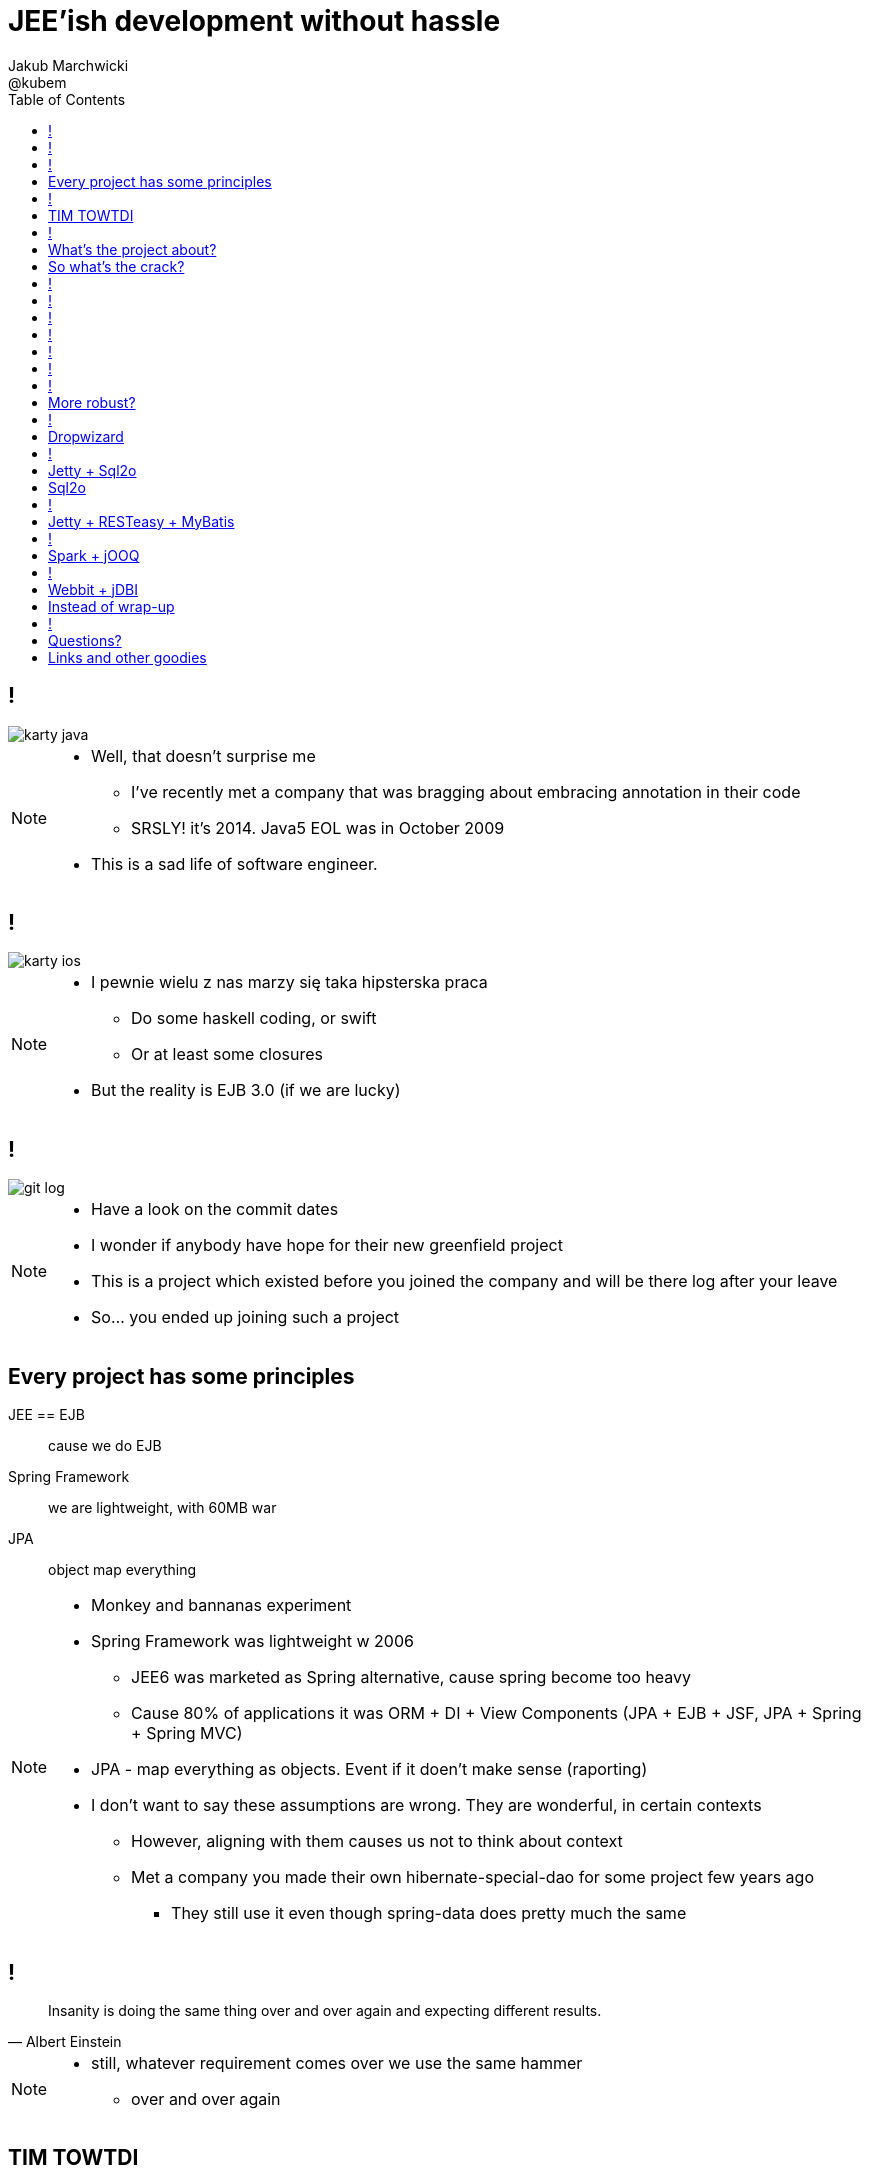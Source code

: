= JEE'ish development without hassle
Jakub Marchwicki ; @kubem
:longform:
:sectids!:
:imagesdir: images
:source-highlighter: highlightjs
:language: no-highlight
:dzslides-style: stormy-jm
:dzslides-transition: fade
:dzslides-fonts: family=Lato:400,700,400italic,700italic&subset=latin,latin-ext&family=Cedarville+Cursive
:dzslides-highlight: tomorrow
:experimental:
:toc2:
:sectanchors:
:idprefix:
:idseparator: -
:icons: font

////
== Who am I?
* YDP - Education Publisher
* Most of examples are from YDP experience
** But not all
* I wasn't actually implementing many of those, unfortunately
* I don't claim this ideas perfect. It was good enough in context
** I'm happy to discuss it and ritualy dissent them
** I'm not my ideas
////

== !
image::karty-java.png[caption="Java Developer archetype", role="frame"]

[NOTE]
[role="speaker"]
====
* Well, that doesn't surprise me
** I've recently met a company that was bragging about embracing annotation in their code
** SRSLY! it's 2014. Java5 EOL was in October 2009
* This is a sad life of software engineer.
====

== !
image::karty-ios.png[caption="Java Developer archetype", role="frame-right"]

[NOTE]
[role="speaker"]
====
* I pewnie wielu z nas marzy się taka hipsterska praca
** Do some haskell coding, or swift
** Or at least some closures
* But the reality is EJB 3.0 (if we are lucky)
====

== !
image::git_log.png[caption="Standard corporate project", role="frame"]

[NOTE]
[role="speaker"]
====
* Have a look on the commit dates
* I wonder if anybody have hope for their new greenfield project
* This is a project which existed before you joined the company and will be there
log after your leave
* So... you ended up joining such a project
====

[.topic]
== Every project has some principles

[.incremental.scatter]
JEE == EJB:: cause we do EJB
Spring Framework:: we are lightweight, with 60MB war
JPA:: object map everything

[NOTE]
[role="speaker"]
====
* Monkey and bannanas experiment
* Spring Framework was lightweight w 2006
** JEE6 was marketed as Spring alternative, cause spring become too heavy
** Cause 80% of applications it was ORM + DI + View Components (JPA + EJB + JSF, JPA + Spring + Spring MVC)
* JPA - map everything as objects. Event if it doen't make sense (raporting)
* I don't want to say these assumptions are wrong. They are wonderful, in certain contexts
** However, aligning with them causes us not to think about context
** Met a company you made their own hibernate-special-dao for some project few years ago
*** They still use it even though spring-data does pretty much the same
====

== !

[quote, "Albert Einstein"]
____
Insanity is doing the same thing over and over again and expecting different results.
____

[NOTE]
[role="speaker"]
====
* still, whatever requirement comes over we use the same hammer
** over and over again
====

== TIM TOWTDI

[quote, Mary Poppendieck, Lean Software Development]
____
There is no process that cannot be improved (...) The never-ending continuous
improvement process (...)
____

[NOTE]
[role="speaker"]
====
* Python approach - one best way to do things vs Perl approach - many ways to do thing
* we don't have such constraint in Java
* Strange side projects
** Mobile, responsive frontend for webservices layer
** Temporary eshop for photos and assets repository
** Automation of some processes
** Additional thingies which make human based processes more effective
* Whenever on the project, I remember having such "opportunity"
====

== !
image::todo_tweet.png[caption="Let's build a TODO application", role="frame"]

[NOTE]
[role="speaker"]
====
* So to run it by example
* There is not much of philosophy in here.
** Just ordinary everyday stuff
** It allows to focus on certain things
* So what can we do with such a surprise /side in a project
* I'll use an example of such side project: TodoMVC
** Because we all know Todo application is an ultimate goal for everything
** And number 42
====

[.topic]
== What's the project about?

* Database [detail]#MySQL seem good enough#
* Data access [detail]#*get the data*#
* Business logic [detail]#anemic CRUD#
* A controller [detail]#*in a few different ways*#
* Views [detail]#backbone.js#

[NOTE]
[role="speaker"]
====
* we tend to use exactly the same tools as always
* if we have an JEE application, any web-related stuff is done in JSF
* situation I had with web view for webservices
** shang bang - we got JSF
* So we again are unhappy with choices, as always
** but haven't done much to change it
====

[.topic]
== So what's the crack?

[.statement]
[detail]#IDE# +
IDE +
*IDE* -> [detail]#alt + tab#

== !

[source,java]
.+TodoMVCResource.java+
----
@Path("/")
@Produces(MediaType.APPLICATION_JSON)
public class TodoMVCResource {

    private final Store store;

    @GET
    public List<Todo> getAll() {
        return store.getAll();
    }

    //..
    //methods omitted for brevity
}
----

[source, bash]
.+runner.sh+
----
{ ~ } » java -jar tomee-embedded.jar --path my-application.war
----

[NOTE]
[role="speaker"]
====
* This is how it might have looked like with JEE
* + adding just small pom.xml dependency
** two to be precise
====

== !

[source,java]
.+TodoMVCController.java+
----
@RestController
public class TodoMVCController {

    private final Store store;

    @Autowired
    public TodoMVCController(Store store) {
        this.store = store;
    }

    @RequestMapping(value = "/todos",
            method = RequestMethod.GET,
            produces = MediaType.APPLICATION_JSON_VALUE)
    public List<Todo> getAllTodos() {
        return store.getAll();
    }

    //..
}
----


[NOTE]
[role="speaker"]
====
* And that would have been Spring
* It looks legic - we got a single jar
* Nearly microservise
* Fair chance we havent touched the original application
** Which is quite important. Especially when you work with legacy
* Have a look into the *IDE*
* IDE IDE IDE IDE (boot configuration, spring  data - automagic)
====

== !

[.statement.middle]
Seem *legit?*

[NOTE]
[role="speaker"]
====
* Spring did the job for me
* Am I a happy deveoper?
** I can go and play xbox, fusbal
* I don't want to rant about using JEE, Spring
** But these framework tend to do things for you, which make a developer lazy
** And all together; we don't need a lawnmower to handle 1m^2 of grass
====

== !

[.incremental]
* Servlet [detail]#starting point#
* Response Mapping [detail]#Jackson / Jettison#
* Dispatcher [detail]#Spring# / Container [detail]#JEE#
* Dependency Container [detail]#Spring / CDI#
* TransactionManager
* ORM (EntityManager)
* ResultSet [detail]#JDBC#
* DataSource
* SQL

[NOTE]
[role="speaker"]
====
* Let's have a look what Spring Boot / Data or TomEE did for us? *What's under the hood*
* Some layers that are implicit, not always needed
* Can we get closer to the *bare metal*?
** So that in case of exception we know what's the crack no need to google it
** Close to http i SQL (cause that's the technology we are using)
====

== !
image::geek_poke_layers.jpeg[caption="Layers. Onions have layers...", role="frame"]


== !

* *Servlet* [detail]#starting point#
* *Response Mapping* [detail]#Jackson / Jettison#
* Dispatcher [detail]#Spring# / Container [detail]#JEE#
* Dependency Container [detail]#Spring / CDI#
* TransactionManager
* ORM (EntityManager)
* *ResultSet* [detail]#JDBC#
* *DataSource*
* *SQL*

[NOTE]
[role="speaker"]
====
* And what we actually need in this simplistic application?
* 50% is a cargo cult. Overengineering
* Can it be done easier? more robust?
====

== !

image::using-a-framework-to-write-a-very-small-app.gif[caption="Using a framework to write a small app", role="frame"]


[.topic]
== More robust?

[.middle.incremental]
* Dropwizard [detail]#Jetty + Jersey + jDBI#
* Jetty + Sql2o
* Jetty + RESTeasy + MyBatis
* Spark + jOOQ
* Webbit + jDBI

[NOTE]
[role="speaker"]
====
* My intention is not to cover the frameworks in details
** Touch the subject - due to time
** Honestly, I don't know all the details as well
** So if you used that on a project - you prolly know more than I do
** But framework is not the goal
* It's about approach
** Libraries over frameworks.
====

== !
[.middle]
* *Dropwizard* [detail]#Jetty + Jersey + jDBI#
* Jetty + Sql2o
* Jetty + RESTeasy + MyBatis
* Spark + jOOQ
* Webbit + jDBI

== Dropwizard

Dropwizard::
Dropwizard is a Java framework for developing ops-friendly, high-performance, RESTful web services. +
Dropwizard pulls together stable, mature libraries from the Java ecosystem into a simple, light-weight package that lets you focus on getting things done.

[NOTE]
[role="speaker"]
====
* A bit of marketing jargon
* Dropwizard started as an extra-simple non framewor
* It was originated for linkedin. Simlar as webbit was originated for DRW Trading
** There was a big change between 0.6 and 0.7. Quite a lot has been added to address everybody's needs
** It was no longer maintained by codahale - the original author
* I'll focus on Jetty + Jersey + jDBI
** dropwizard gives nice plumbing i API for many internal objects
** allows automagic hook for container's api - which simplifies many things
*** For example: Menaged Resources (Managed Objects for database access)
** I won't cover neaty gritty details - afterall it's quite popular framework
====


== !

[.middle]
* Dropwizard [detail]#Jetty + Jersey + jDBI#
* *Jetty + Sql2o*
* Jetty + RESTeasy + MyBatis
* Spark + jOOQ
* Webbit + jDBI

== Jetty + Sql2o

Jetty::
Small footprint web server and javax.servlet container

Sql2o::
Sql2o is a small java framework that makes it easy to execute sql statements on your JDBC compliant database from java.

[NOTE]
[role="speaker"]
====
* So while Jetty is quite straight forward, Sql2o seem wierd
* IDE IDE IDE IDE
* Have you evered wondered about performance of each db access library.
====

== Sql2o

[cols="2", options="header"]
|===
| Method
| Duration

| Hand coded `ResultSet` | 60ms
| Sql2o | 75ms [detail]#(25% slower)#
| Apache DbUtils |98ms [detail]#(63% slower)#
| JDBI | 197ms [detail]#(228% slower)#
| MyBatis | 293ms [detail]#(388% slower)#
| jOOQ | 447ms [detail]#(645% slower)#
| Hibernate | 494ms [detail]#(723% slower)#
| Spring JdbcTemplate | 636ms [detail]#(960% slower)#
|===

----
sql2o/PojoPerformanceTest.java --> http://goo.gl/cwNkRN
----

[NOTE]
[role="speaker"]
====
* 1000 SELECT statements against a DB and map the data returned to a POJO
* Of course we can discuss methodology - which is good
* Besides the peformance increase we have one other thing
** if something happens we exactly know where it happended and why.
====

== !
[.middle]
* Dropwizard [detail]#Jetty + Jersey + jDBI#
* Jetty + Sql2o
* *Jetty + RESTeasy + MyBatis*
* Spark + jOOQ
* Webbit + jDBI

== Jetty + RESTeasy + MyBatis

RESTeasy::
RESTEasy is a JBoss project that provides various frameworks to help you build RESTful Web Services and RESTful Java applications

MyBatis::
MyBatis is a first class persistence framework with support for custom SQL, stored procedures and advanced mappings

[NOTE]
[role="speaker"]
====
* RESTeasy is fairly well known, but myBatis might be a bit hipster'ish
* With  sql2o we kept SQL statements in code, which is generally considered a bad practice
** myBatis "externalize them" in a single place (XML or annotation based interface)
* Most important point is to consciously make a decision which abstraction to use
====

== !
[.middle]
* Dropwizard [detail]#Jetty + Jersey + jDBI#
* Jetty + Sql2o
* Jetty + RESTeasy + MyBatis
* *Spark + jOOQ*
* Webbit + jDBI

== Spark + jOOQ

Spark::
A Sinatra inspired micro web framework for quickly creating web applications in Java with minimal effort

jOOQ::
jOOQ generates Java code from your database and lets you build typesafe SQL queries through its fluent API

== !
[.middle]
* Dropwizard [detail]#Jetty + Jersey + jDBI#
* Jetty + Sql2o
* Jetty + RESTeasy + MyBatis
* Spark + jOOQ
* *Webbit + jDBI*

== Webbit + jDBI

Webbit::
An event-based, single threaded WebSocket and HTTP server in Java

jDBI::
jDBI is a SQL convenience library for Java. It attempts to expose relational database access in idiommatic Java, using collections, beans, and so on, while maintaining the same level of detail as JDBC. It exposes two different style APIs, a fluent style and a sql object style.

[NOTE]
[role="speaker"]
====
* webbit - uses netty
** similarity with node.js is more than sure
** most of such ultra-fast things were made for trading companies
** DRW trading tego od Dana Northa i Joe Walesa
* mentioning vert.x sound like a must - be we run out of time
** I'll put it out of scope
====

[.topic]
== Instead of wrap-up

[.statement]
*Why* bother?

[NOTE]
[role="speaker"]
====
* Marry Poppendieck was talking 'Sharpening the Saw'
** We practice when it's fairly safe
* There was a great video, lecture about innovation by John Cleese
** Space (separeted),
** Time (for certain amout of time, timeboxed),
** Time (to get creative, not operational),
** confidence (small chunk, we can get to Spring back), Fun (why, because we can ad we are nerds)
* We try to understand the nature of the thing, not to do what always was done
** Like no dependecy injection, bacause wasn't needed
** It's a bit like between engineer and code. After coputer science and programming cource
====

== !
image::mosquito_hunters.png[caption="", role="frame"]

[NOTE]
[role="speaker"]
====
* Thing to remember
** Don't be a mosquito hunter. You don't need a rocket launcher
** Though it might be fun
* No need for lawn mower to cut 2m^2 of grass
====

[.topic.ending, hrole="name"]
== Questions?
[.footer]
[icon-twitter]'{zwsp}' @kubem


[.topic]
== Links and other goodies

----
http://speakerdeck.com/kubamarchwicki/jee-without-hassle

Follow me on twitter
  @kubem

Project with examples
  https://github.com/kubamarchwicki/micro-java
  Frontend from here: https://github.com/tastejs/todomvc
  Some inspirations: https://github.com/kouphax/todomvc-server

This presentation was made with AsciiDoctor
  http://asciidoctor.org/
  https://github.com/kubamarchwicki/presentations/

Web
  http://www.eclipse.org/jetty/
  http://resteasy.jboss.org/
  http://www.sparkjava.com/
  http://webbitserver.org/
  http://dropwizard.io/

Database
  http://sql2o.org/
  http://mybatis.github.io/mybatis-3/
  http://jooq.org/
  http://jdbi.org/
  http://www.hibernate-alternative.com/
----
